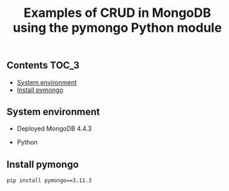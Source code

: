 #+TITLE: Examples of CRUD in MongoDB using the pymongo Python module
#+PROPERTY: header-args :session *shell mongodb* :results silent raw

** Contents                                                           :TOC_3:
  - [[#system-environment][System environment]]
  - [[#install-pymongo][Install pymongo]]

** System environment

- Deployed MongoDB 4.4.3

- Python 

** Install pymongo

#+BEGIN_SRC sh
pip install pymongo==3.11.3
#+END_SRC

